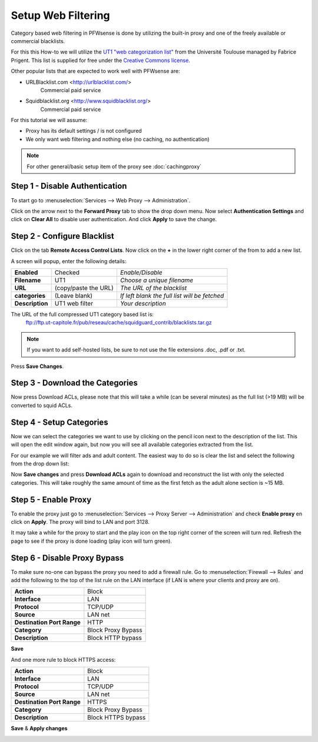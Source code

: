 ====================
Setup Web Filtering
====================
Category based web filtering in PFWsense is done by utilizing the built-in proxy
and one of the freely available or commercial blacklists.

For this this How-to we will utilize the `UT1 "web categorization list" <https://dsi.ut-capitole.fr/blacklists/index_en.php>`__ from the
Université Toulouse managed by Fabrice Prigent. This list is supplied for free
under the `Creative Commons license <http://creativecommons.org/licenses/by-sa/4.0/>`__.

Other popular lists that are expected to work well with PFWsense are:

* URLBlacklist.com <http://urlblacklist.com/>
    Commercial paid service
* Squidblacklist.org <http://www.squidblacklist.org/>
    Commercial paid service

For this tutorial we will assume:

* Proxy has its default settings / is not configured
* We only want web filtering and nothing else (no caching, no authentication)

.. Note::
    For other general/basic setup item of the proxy see :doc:`cachingproxy`

-------------------------------
Step 1 - Disable Authentication
-------------------------------
To start go to :menuselection:`Services --> Web Proxy --> Administration`.

Click on the arrow next to the **Forward Proxy** tab to show the drop down menu.
Now select **Authentication Settings** and click on **Clear All** to disable user
authentication. And click **Apply** to save the change.

----------------------------
Step 2 - Configure Blacklist
----------------------------
Click on the tab **Remote Access Control Lists**.
Now click on the **+** in the lower right corner of the from to add a new list.

A screen will popup, enter the following details:

================= ======================= ===========================================
 **Enabled**       Checked                 *Enable/Disable*
 **Filename**      UT1                     *Choose a unique filename*
 **URL**           (copy/paste the URL)    *The URL of the blacklist*
 **categories**    (Leave blank)           *If left blank the full list will be fetched*
 **Description**   UT1 web filter          *Your description*
================= ======================= ===========================================

The URL of the full compressed UT1 category based list is:
  ftp://ftp.ut-capitole.fr/pub/reseau/cache/squidguard_contrib/blacklists.tar.gz

.. Note::
    If you want to add self-hosted lists, be sure to not use the file extensions .doc, .pdf or .txt.
    
.. image:: images/proxy_ut1.png
    :width: 100%

Press **Save Changes**.

--------------------------------
Step 3 - Download the Categories
--------------------------------
Now press Download ACLs, please note that this will take a while (can be several
minutes) as the full list (>19 MB) will be converted to squid ACLs.

-------------------------
Step 4 - Setup Categories
-------------------------
Now we can select the categories we want to use by clicking on the pencil icon next
to the description of the list. This will open the edit window again, but now you
will see all available categories extracted from the list.

.. image:: images/proxy_categories.png
    :width: 100%

For our example we will filter ads and adult content. The easiest way to do so is
clear the list and select the following from the drop down list:

.. image:: images/proxy_catgegory.png
    :width: 100%

Now **Save changes** and press **Download ACLs** again to download and reconstruct
the list with only the selected categories. This will take roughly the same amount
of time as the first fetch as the adult alone section is ~15 MB.

---------------------
Step 5 - Enable Proxy
---------------------
To enable the proxy just go to :menuselection:`Services --> Proxy Server --> Administration` and
check **Enable proxy** en click on **Apply**. The proxy will bind to LAN and port 3128.

It may take a while for the proxy to start and the play icon on the top right corner
of the screen will turn red. Refresh the page to see if the proxy is done loading
(play icon will turn green).

-----------------------------
Step 6 - Disable Proxy Bypass
-----------------------------
To make sure no-one can bypass the proxy you need to add a firewall rule.
Go to :menuselection:`Firewall --> Rules` and add the following to the top of the list rule on the
LAN interface (if LAN is where your clients and proxy are on).

============================ =====================
 **Action**                   Block
 **Interface**                LAN
 **Protocol**                 TCP/UDP
 **Source**                   LAN net
 **Destination Port Range**   HTTP
 **Category**                 Block Proxy Bypass
 **Description**              Block HTTP bypass
============================ =====================

**Save**

And one more rule to block HTTPS access:

============================ =====================
 **Action**                   Block
 **Interface**                LAN
 **Protocol**                 TCP/UDP
 **Source**                   LAN net
 **Destination Port Range**   HTTPS
 **Category**                 Block Proxy Bypass
 **Description**              Block HTTPS bypass
============================ =====================

**Save** & **Apply changes**

.. image:: images/proxy_firewall.png
    :width: 100%
